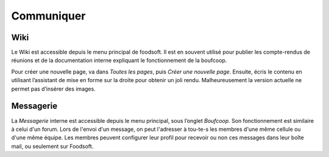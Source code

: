 ===========
Communiquer
===========

Wiki
====

Le Wiki est accessible depuis le menu principal de foodsoft. Il est en souvent utilisé pour publier les compte-rendus
de réunions et de la documentation interne expliquant le fonctionnement de la boufcoop.

Pour créer une nouvelle page, va dans *Toutes les pages*, puis *Créer une nouvelle page*. Ensuite, écris le contenu en
utilisant l’assistant de mise en forme sur la droite pour obtenir un joli rendu. Malheureusement la version actuelle
ne permet pas d’insérer des images.

Messagerie
==========

La *Messagerie* interne est accessible depuis le menu principal, sous l’onglet *Boufcoop*.
Son fonctionnement est similaire à celui d'un forum.
Lors de l'envoi d'un message, on peut l'adresser à tou-te-s les membres d'une même cellule ou d'une même équipe.
Les membres peuvent configurer leur profil pour recevoir ou non ces messages dans leur boîte mail, ou seulement sur Foodsoft.

